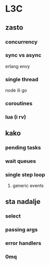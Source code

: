 * L3C

** zasto

*** concurrency

*** sync vs async

erlang envy

*** single thread

node ili go

*** coroutines

*** lua (i rv)


** kako

*** pending tasks

*** wait queues

*** single step loop
**** generic events
     

** sta nadalje

*** select
*** passing args
*** error handlers
*** 0mq
